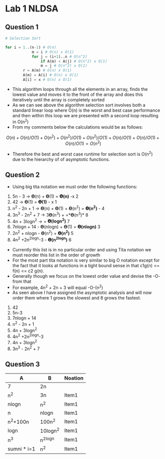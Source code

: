 * Lab 1 NLDSA
:PROPERTIES:
:CUSTOM_ID: lab-1-nldsa
:END:
** Question 1
:PROPERTIES:
:CUSTOM_ID: question-1
:END:
#+begin_src py
# Selection Sort

for i = 1..(n-1) # O(n)
            m = i # O(n) x O(1)
            for j = (i+1)..n # O(n^2)
                if A(m) < A(j) # O(n^2) x O(1)
                m = j # O(n^2) x O(1)
        r = A(m) # O(n) x O(1)
        A(m) = A(i) # O(n) x O(1)
        A[i] = x # O(n) x O(1)
#+end_src

- This algorithm loops through all the elements in an array, finds the
  lowest value and moves it to the front of the array and does this
  iteratively until the array is completely sorted
- As we can see above the algorithm selection sort involves both a
  standard linear loop where O(n) is the worst and best case performance
  and then within this loop we are presented with a second loop
  resulting in O(n^2)
- From my comments below the calculations would be as follows:

$$ O(n) + O(n)/O(1) + O(n^2) + O(n^2)/O(1) + O(n^2)/O(1) + O(n)/O(1) +
O(n)/O(1) + O(n)/O(1) = O(n^2)

$$

- Therefore the best and worst case runtime for selection sort is O(n^2)
  due to the hierarchy of of asymptotic functions.

** Question 2
:PROPERTIES:
:CUSTOM_ID: question-2
:END:
- Using big tita notation we must order the following functions:

1. 5n - 3 -> 𝚯(n) + 𝚯(1) = *𝚯(n)* -x 2
2. 42 -> 𝚯(1) = *𝚯(1)* - x 1
3. n^2 - 2n + 1 -> 𝚯(n) + 𝚯(1) + 𝚯(n^2) = *𝚯(n^2)* - 4
4. 3n^3 - 2n^2 + 7 -> 3𝚯(n^3) + =*𝚯(n^3)* 8
5. 4n + 3logn^2 -> = *𝚯(logn^2)* 7
6. 7nlogn + 14 - 𝚯(nlogn) + 𝚯(1) = *𝚯(nlogn)* 3
7. 2n^2 + nlogn - 𝚯(n^2) + *𝚯(n^2)* 5
8. 4n^2 +2n^2logn-3 - *𝚯(n^2logn)* 6

- Currently this list is in no particular order and using Tita notation
  we must reorder this list in the order of growth
- For the most part tita notation is very similar to big O notation
  except for the fact that it looks at functions in a tight bound sense
  in that c1g(n) <= f(n) <= c2 g(n).
- Generally though we focus on the lowest order value and devise the -O-
  from that
- For example, 4n^2 + 2n + 3 will equal -O-(n^2)
- As seen above I have assigned the asymptotic analysis and will now
  order them where 1 grows the slowest and 8 grows the fastest.

1. 42
2. 5n-3
3. 7nlogn + 14
4. n^2 - 2n + 1
5. 4n + 3logn^2
6. 4n^2 +2n^2logn-3
7. 4n + 3logn^2
8. 3n^3 - 2n^2 + 7

** Question 3
:PROPERTIES:
:CUSTOM_ID: question-3
:END:
| A           | B        | Noation |
|-------------+----------+---------|
| 7           | 2n       |         |
| n^2         | 3n       | Item1   |
| nlogn       | n^2      | Item1   |
| n           | nlogn    | Item1   |
| n^2+100n    | 100n^2   | Item1   |
| logn        | 10logn^2 | Item1   |
| n^3         | n^2logn  | Item1   |
| sumni * i=1 | n^2      | Item1   |
